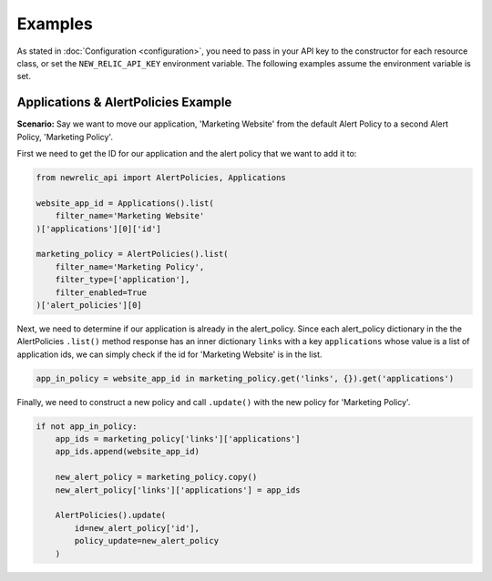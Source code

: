 Examples
========

As stated in :doc:`Configuration <configuration>`, you need to pass in your API
key to the constructor for each resource class, or set the ``NEW_RELIC_API_KEY``
environment variable. The following examples assume the environment variable
is set.

Applications & AlertPolicies Example
------------------------------------

**Scenario:** Say we want to move our application, 'Marketing Website' from
the default Alert Policy to a second Alert Policy, 'Marketing Policy'.

First we need to get the ID for our application and the alert policy that we
want to add it to:

.. code-block:: python

    from newrelic_api import AlertPolicies, Applications

    website_app_id = Applications().list(
        filter_name='Marketing Website'
    )['applications'][0]['id']

    marketing_policy = AlertPolicies().list(
        filter_name='Marketing Policy',
        filter_type=['application'],
        filter_enabled=True
    )['alert_policies'][0]

Next, we need to determine if our application is already in the alert_policy.
Since each alert_policy dictionary in the the AlertPolicies ``.list()``
method response has an inner dictionary ``links`` with a key ``applications``
whose value is a list of application ids, we can simply check if the id for
'Marketing Website' is in the list.

.. code-block:: python

    app_in_policy = website_app_id in marketing_policy.get('links', {}).get('applications')


Finally, we need to construct a new policy and call ``.update()`` with the new
policy for 'Marketing Policy'.

.. code-block:: python

    if not app_in_policy:
        app_ids = marketing_policy['links']['applications']
        app_ids.append(website_app_id)

        new_alert_policy = marketing_policy.copy()
        new_alert_policy['links']['applications'] = app_ids

        AlertPolicies().update(
            id=new_alert_policy['id'],
            policy_update=new_alert_policy
        )
